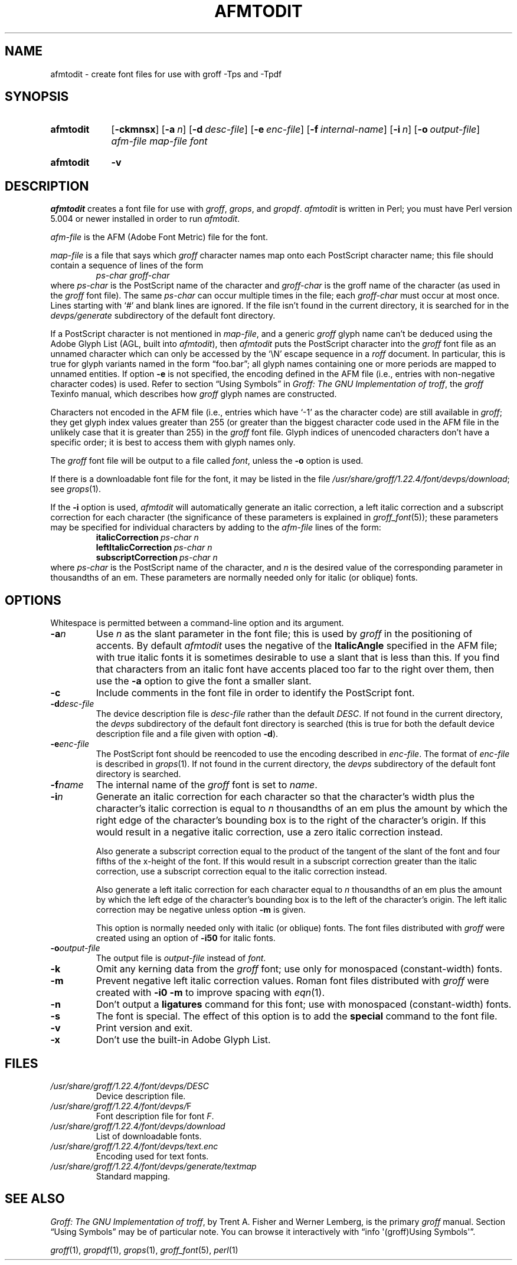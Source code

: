 .TH AFMTODIT 1 "19 March 2021" "groff 1.22.4"
.SH NAME
afmtodit \- create font files for use with groff \-Tps and \-Tpdf
.
.
.\" ====================================================================
.\" Legal Terms
.\" ====================================================================
.\"
.\" Copyright (C) 1989-2018 Free Software Foundation, Inc.
.\"
.\" Permission is granted to make and distribute verbatim copies of this
.\" manual provided the copyright notice and this permission notice are
.\" preserved on all copies.
.\"
.\" Permission is granted to copy and distribute modified versions of
.\" this manual under the conditions for verbatim copying, provided that
.\" the entire resulting derived work is distributed under the terms of
.\" a permission notice identical to this one.
.\"
.\" Permission is granted to copy and distribute translations of this
.\" manual into another language, under the above conditions for
.\" modified versions, except that this permission notice may be
.\" included in translations approved by the Free Software Foundation
.\" instead of in the original English.
.
.
.\" ====================================================================
.SH SYNOPSIS
.\" ====================================================================
.
.SY afmtodit
.OP \-ckmnsx
.OP \-a n
.OP \-d desc-file
.OP \-e enc-file
.OP \-f internal-name
.OP \-i n
.OP \-o output-file
.I afm-file
.I map-file
.I font
.YS
.
.SY afmtodit
.B \-v
.YS
.
.
.\" ====================================================================
.SH DESCRIPTION
.\" ====================================================================
.
.I afmtodit
creates a font file for use with
.IR groff ,
.IR grops ,
and
.IR gropdf .
.
.I afmtodit
is written in Perl;
you must have Perl version 5.004 or newer installed in order to run
.IR afmtodit .
.
.
.LP
.I afm-file
is the AFM (Adobe Font Metric) file for the font.
.
.
.LP
.I map-file
is a file that says which
.I groff
character names map onto each PostScript character name;
this file should contain a sequence of lines of the form
.
.RS
.I
ps-char groff-char
.RE
.
where
.I ps-char
is the PostScript name of the character and
.I groff-char
is the groff name of the character (as used in the
.I groff
font file).
.
The same
.I ps-char
can occur multiple times in the file;
each
.I groff-char
must occur at most once.
.
Lines starting with \(oq#\(cq and blank lines are ignored.
.
If the file isn't found in the current directory,
it is searched for in the
.I devps/generate
subdirectory of the default font directory.
.
.
.LP
If a PostScript character is not mentioned in
.IR map-file ,
and a generic
.I groff
glyph name can't be deduced using the Adobe Glyph List
(AGL, built into
.IR afmtodit ),
then
.I afmtodit
puts the PostScript character into the
.I groff
font file as an unnamed character which can only be accessed by the
\(oq\eN\(cq escape sequence in a
.I roff
document.
.
In particular,
this is true for glyph variants named in the form \(lqfoo.bar\(rq;
all glyph names containing one or more periods are mapped to unnamed
entities.
.
If option
.B \-e
is not specified, the encoding defined in the AFM file (i.e., entries
with non-negative character codes) is used.
.
Refer to section \(lqUsing Symbols\(rq in
.IR "Groff: The GNU Implementation of troff" ,
the
.I groff
Texinfo manual,
which describes how
.I groff
glyph names are constructed.
.
.
.LP
Characters not encoded in the AFM file (i.e., entries which have
\(oq\-1\(cq as the character code) are still available in
.IR groff ;
they get glyph index values greater than 255 (or greater than the
biggest character code used in the AFM file in the unlikely case that it
is greater than 255) in the
.I groff
font file.
.
Glyph indices of unencoded characters don't have a specific order;
it is best to access them with glyph names only.
.
.
.LP
The
.I groff
font file will be output to a file called
.IR font ,
unless the
.B \-o
option is used.
.
.
.LP
If there is a downloadable font file for the font, it may be listed in
the file
.IR /usr/\:share/\:groff/\:1.22.4/\:font/\:devps/\:download ;
see
.IR grops (1).
.
.
.LP
If the
.B \-i
option is used,
.I afmtodit
will automatically generate an italic correction,
a left italic correction and a subscript correction
for each character
(the significance of these parameters is explained in
.IR groff_font (5));
these parameters may be specified for individual characters by
adding to the
.I afm-file
lines of the form:
.
.RS
.EX
.BI italicCorrection \~ps-char\~n
.BI leftItalicCorrection \~ps-char\~n
.BI subscriptCorrection \~ps-char\~n
.EE
.RE
.
where
.I ps-char
is the PostScript name of the character,
and
.I n
is the desired value of the corresponding parameter in thousandths of an
em.
.
These parameters are normally needed only for italic (or oblique) fonts.
.
.
.\" ====================================================================
.SH OPTIONS
.\" ====================================================================
.
Whitespace is permitted between a command-line option and its argument.
.
.
.TP
.BI \-a n
Use
.I n
as the slant parameter in the font file;
this is used by
.I groff
in the positioning of accents.
.
By default
.I afmtodit
uses the negative of the
.B ItalicAngle
specified in the AFM file;
with true italic fonts it is sometimes desirable to use a slant that is
less than this.
.
If you find that characters from an italic font have accents placed too
far to the right over them,
then use the
.B \-a
option to give the font a smaller slant.
.
.
.TP
.B \-c
Include comments in the font file in order to identify the PostScript
font.
.
.
.TP
.BI \-d desc-file
The device description file is
.I desc-file
rather than the default
.IR DESC .
.
If not found in the current directory,
the
.I devps
subdirectory of the default font directory is searched (this is true for
both the default device description file and a file given with option
.BR \-d ).
.
.
.TP
.BI \-e enc-file
The PostScript font should be reencoded to use the encoding described
in
.IR enc-file .
.
The format of
.I enc-file
is described in
.IR grops (1).
.
If not found in the current directory,
the
.I devps
subdirectory of the default font directory is searched.
.
.
.TP
.BI \-f name
The internal name of the
.I groff
font is set to
.IR name .
.
.
.TP
.BI \-i n
Generate an italic correction for each character so that the
character's width plus the character's italic correction is equal to
.I n
thousandths of an em
plus the amount by which the right edge of the character's bounding box
is to the right of the character's origin.
.
If this would result in a negative italic correction, use a zero
italic correction instead.
.
.
.IP
Also generate a subscript correction equal to the
product of the tangent of the slant of the font and
four fifths of the x-height of the font.
.
If this would result in a subscript correction greater than the italic
correction, use a subscript correction equal to the italic correction
instead.
.
.
.IP
Also generate a left italic correction for each character
equal to
.I n
thousandths of an em
plus the amount by which the left edge of the character's bounding box
is to the left of the character's origin.
.
The left italic correction may be negative unless option
.B \-m
is given.
.
.
.IP
This option is normally needed only with italic (or oblique) fonts.
.
The font files distributed with
.I groff
were created using an option of
.B \-i50
for italic fonts.
.
.
.TP
.BI \-o output-file
The output file is
.I output-file
instead of
.IR font .
.
.
.TP
.B \-k
Omit any kerning data from the
.I groff
font;
use only for monospaced (constant-width) fonts.
.
.
.TP
.B \-m
Prevent negative left italic correction values.
.
Roman font files distributed with
.I groff
were created with
.B \-i0\ \-m
to improve spacing with
.IR eqn (1).
.
.
.TP
.B \-n
Don't output a
.B ligatures
command for this font;
use with monospaced (constant-width) fonts.
.
.
.TP
.B \-s
The font is special.
.
The effect of this option is to add the
.B special
command to the font file.
.
.
.TP
.B \-v
Print version and exit.
.
.
.TP
.B \-x
Don't use the built-in Adobe Glyph List.
.
.
.\" ====================================================================
.SH FILES
.\" ====================================================================
.
.TP
.I /usr/\:share/\:groff/\:1.22.4/\:font/\:devps/\:DESC
Device description file.
.
.
.TP
.IR /usr/\:share/\:groff/\:1.22.4/\:font/\:devps/\: F
Font description file for font
.IR F .
.
.
.TP
.I /usr/\:share/\:groff/\:1.22.4/\:font/\:devps/\:download
List of downloadable fonts.
.
.
.TP
.I /usr/\:share/\:groff/\:1.22.4/\:font/\:devps/\:text.enc
Encoding used for text fonts.
.
.
.TP
.I /usr/\:share/\:groff/\:1.22.4/\:font/\:devps/\:generate/\:textmap
Standard mapping.
.
.
.\" ====================================================================
.SH "SEE ALSO"
.\" ====================================================================
.
.IR "Groff: The GNU Implementation of troff" ,
by Trent A.\& Fisher and Werner Lemberg,
is the primary
.I groff
manual.
.
Section \(lqUsing Symbols\(rq may be of particular note.
.
You can browse it interactively with \(lqinfo \(aq(groff)Using
Symbols\(aq\(rq.
.
.
.LP
.IR groff (1),
.IR gropdf (1),
.IR grops (1),
.IR groff_font (5),
.IR perl (1)
.
.
.\" ====================================================================
.\" ### Emacs settings:
.\" Local Variables:
.\" mode: nroff
.\" fill-column: 72
.\" End:
.\" vim: set filetype=groff textwidth=72:
